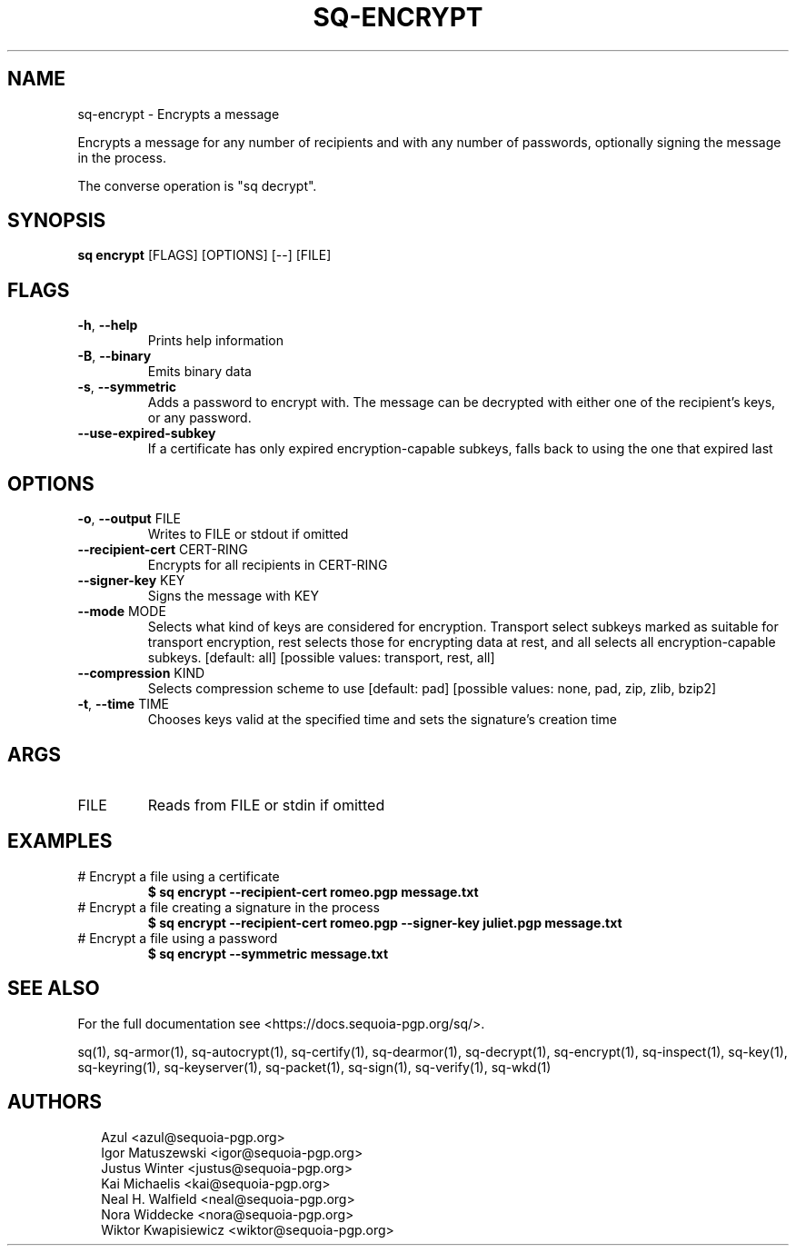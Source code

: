 .TH SQ-ENCRYPT "1" "MARCH 2021" "0.24.0 (SEQUOIA-OPENPGP 1.0.0)" "USER COMMANDS" 5
.SH NAME
sq\-encrypt \- Encrypts a message

Encrypts a message for any number of recipients and with any number of
passwords, optionally signing the message in the process.

The converse operation is "sq decrypt".

.SH SYNOPSIS
\fBsq encrypt\fR [FLAGS] [OPTIONS] [\-\-] [FILE]
.SH FLAGS
.TP
\fB\-h\fR, \fB\-\-help\fR
Prints help information

.TP
\fB\-B\fR, \fB\-\-binary\fR
Emits binary data

.TP
\fB\-s\fR, \fB\-\-symmetric\fR
Adds a password to encrypt with.  The message can be decrypted with either one of the recipient's keys, or any password.

.TP
\fB\-\-use\-expired\-subkey\fR
If a certificate has only expired encryption\-capable subkeys, falls back to using the one that expired last
.SH OPTIONS
.TP
\fB\-o\fR, \fB\-\-output\fR FILE
Writes to FILE or stdout if omitted

.TP
\fB\-\-recipient\-cert\fR CERT\-RING
Encrypts for all recipients in CERT\-RING

.TP
\fB\-\-signer\-key\fR KEY
Signs the message with KEY

.TP
\fB\-\-mode\fR MODE
Selects what kind of keys are considered for encryption.  Transport select subkeys marked as suitable for transport encryption, rest selects those for encrypting data at rest, and all selects all encryption\-capable subkeys.  [default: all]  [possible values: transport, rest, all]

.TP
\fB\-\-compression\fR KIND
Selects compression scheme to use  [default: pad]  [possible values: none, pad, zip, zlib, bzip2]

.TP
\fB\-t\fR, \fB\-\-time\fR TIME
Chooses keys valid at the specified time and sets the signature's creation time
.SH ARGS
.TP
FILE
Reads from FILE or stdin if omitted
.SH EXAMPLES
.TP
# Encrypt a file using a certificate
\fB$ sq encrypt \-\-recipient\-cert romeo.pgp message.txt\fR
.TP
# Encrypt a file creating a signature in the process
\fB$ sq encrypt \-\-recipient\-cert romeo.pgp \-\-signer\-key juliet.pgp message.txt\fR
.TP
# Encrypt a file using a password
\fB$ sq encrypt \-\-symmetric message.txt\fR

.SH SEE ALSO
For the full documentation see <https://docs.sequoia\-pgp.org/sq/>.

.ad l
.nh
sq(1), sq\-armor(1), sq\-autocrypt(1), sq\-certify(1), sq\-dearmor(1), sq\-decrypt(1), sq\-encrypt(1), sq\-inspect(1), sq\-key(1), sq\-keyring(1), sq\-keyserver(1), sq\-packet(1), sq\-sign(1), sq\-verify(1), sq\-wkd(1)


.SH AUTHORS
.P
.RS 2
.nf
Azul <azul@sequoia\-pgp.org>
Igor Matuszewski <igor@sequoia\-pgp.org>
Justus Winter <justus@sequoia\-pgp.org>
Kai Michaelis <kai@sequoia\-pgp.org>
Neal H. Walfield <neal@sequoia\-pgp.org>
Nora Widdecke <nora@sequoia\-pgp.org>
Wiktor Kwapisiewicz <wiktor@sequoia\-pgp.org>
